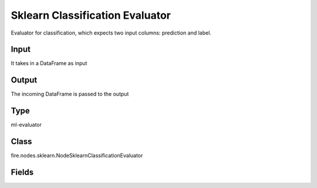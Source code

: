 Sklearn Classification Evaluator
=========== 

Evaluator for classification, which expects two input columns: prediction and label.

Input
--------------
It takes in a DataFrame as input

Output
--------------
The incoming DataFrame is passed to the output

Type
--------- 

ml-evaluator

Class
--------- 

fire.nodes.sklearn.NodeSklearnClassificationEvaluator

Fields
--------- 

.. list-table::
      :widths: 10 5 10
      :header-rows: 1

      * - Name
        - Title
        - Description
      * - targetCol
        - Label Column
        - The label column for model fitting.
      * - predictCol
        - Prediction Column
        - The prediction column.
      * - path
        -  Save Confusion Matrix Path
        - Save Confusion Matrix
      * - confusionMatrix
        - Confusion Matrix
      * - output_confusion_matrix_chart
        - Output Confusion Matrix Chart
        - whether to display confusion matrix chart.
      * - cm_chart_title
        - Confusion Matrix Chart Title
        - Title name to display in Confusion Matrix Chart
      * - cm_chart_description
        - Confusion Matrix Chart Description
        -  Description to display in Confusion Matrix CHart
      * - confusionMatrixTargetLegend
        - Confusion Matrix Target Legend
        - Legend name to display for Target in Confusion Matrix
      * - confusionMatrixPredictedLabelLegend
        - Confusion Matrix PredictedLabel Legend
        - Legend name to display for Predicted Label in Confusion Matrix
      * - confusionMatrixCountLegend
        - Confusion Matrix Count Legend
        - Legend name to display for Count in Confusion Matrix
      * - Description
        - Confusion Matrix Description
      * - confusionMatrixRowDescription
        - Confusion Matrix Outcome description
        - One can provide the business details of the outcome of the confusion matrix rows
      * - ROC Curve
        - ROC Curve
      * - output_roc_curve
        - Output ROC Curve
        - whether to display confusion matrix chart.
      * - roc_title
        - ROC Curve Chart Title
        - Title name to display in ROC Curve Chart
      * - roc_description
        - ROC Curve Chart Description
        - Add Description for ROC Curve Chart
      * - xlabel
        - X Label
        - X label
      * - ylabel
        - Y Label
        - Y Label




